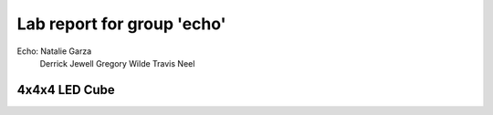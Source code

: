 ===========================
Lab report for group 'echo'
===========================

Echo:     Natalie Garza
          Derrick Jewell
          Gregory Wilde
          Travis  Neel

4x4x4 LED Cube
--------------





